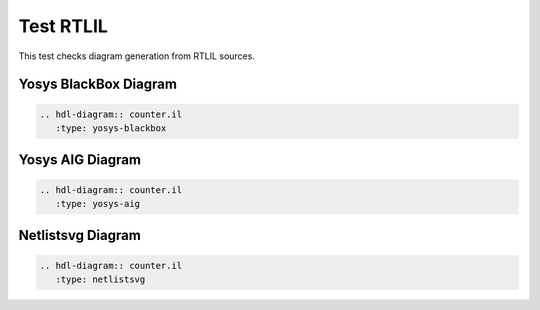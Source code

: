 Test RTLIL
===========

This test checks diagram generation from RTLIL sources.

Yosys BlackBox Diagram
----------------------

.. code-block:: rst

   .. hdl-diagram:: counter.il
      :type: yosys-blackbox

.. hdl-diagram:: counter.il
   :type: yosys-blackbox

Yosys AIG Diagram
-----------------

.. code-block:: rst

   .. hdl-diagram:: counter.il
      :type: yosys-aig

.. hdl-diagram:: counter.il
   :type: yosys-aig

Netlistsvg Diagram
------------------

.. code-block:: rst

   .. hdl-diagram:: counter.il
      :type: netlistsvg

.. hdl-diagram:: counter.il
   :type: netlistsvg
